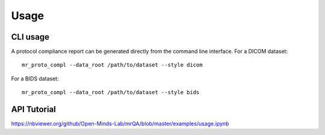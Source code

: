 Usage
======

CLI usage
---------

A protocol compliance report can be generated directly from the command line
interface. For a DICOM dataset::

    mr_proto_compl --data_root /path/to/dataset --style dicom

For a BIDS dataset::

    mr_proto_compl --data_root /path/to/dataset --style bids



API Tutorial
------------

https://nbviewer.org/github/Open-Minds-Lab/mrQA/blob/master/examples/usage.ipynb
